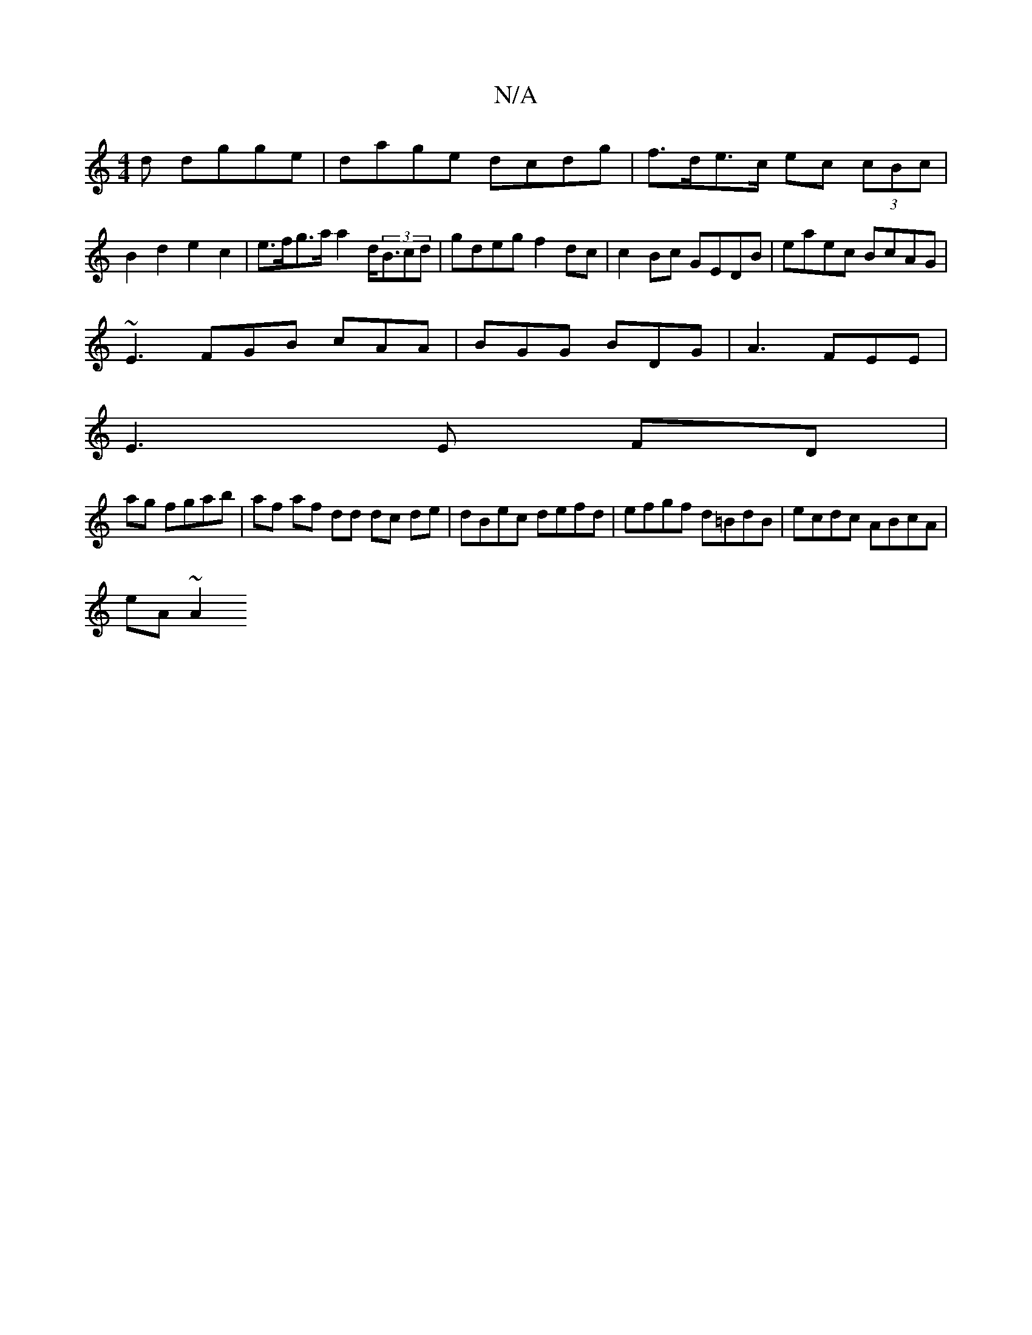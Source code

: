 X:1
T:N/A
M:4/4
R:N/A
K:Cmajor
d dgge |dage dcdg|f>de>c ec (3cBc | B2 d2 e2 c2 | e>fg>a a2 d<(3Bcd|gdeg f2 dc|c2Bc GEDB|eaec BcAG|
~E3 FGB cAA|BGG BDG|A3 FEE|
E3 E FD|
ag fgab | af af dd dc de|dBec defd|efgf d=BdB|ecdc ABcA|
eA~A2 